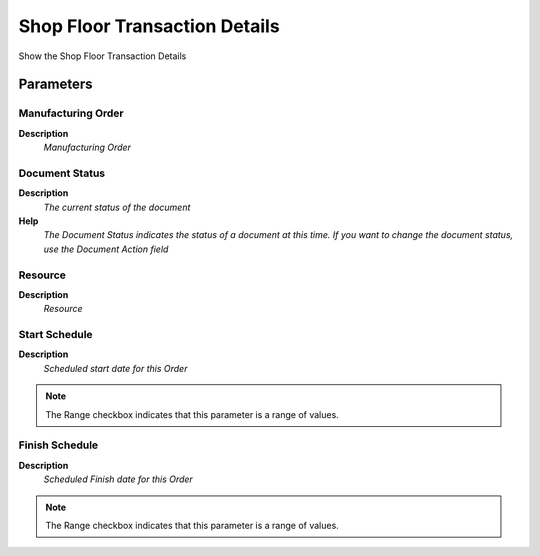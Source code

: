
.. _functional-guide/process/rv_pp_operation_activity:

==============================
Shop Floor Transaction Details
==============================

Show the Shop Floor Transaction Details

Parameters
==========

Manufacturing Order
-------------------
\ **Description**\ 
 \ *Manufacturing Order*\ 

Document Status
---------------
\ **Description**\ 
 \ *The current status of the document*\ 
\ **Help**\ 
 \ *The Document Status indicates the status of a document at this time.  If you want to change the document status, use the Document Action field*\ 

Resource
--------
\ **Description**\ 
 \ *Resource*\ 

Start Schedule
--------------
\ **Description**\ 
 \ *Scheduled start date for this Order*\ 

.. note::
    The Range checkbox indicates that this parameter is a range of values.

Finish Schedule
---------------
\ **Description**\ 
 \ *Scheduled Finish date for this Order*\ 

.. note::
    The Range checkbox indicates that this parameter is a range of values.
